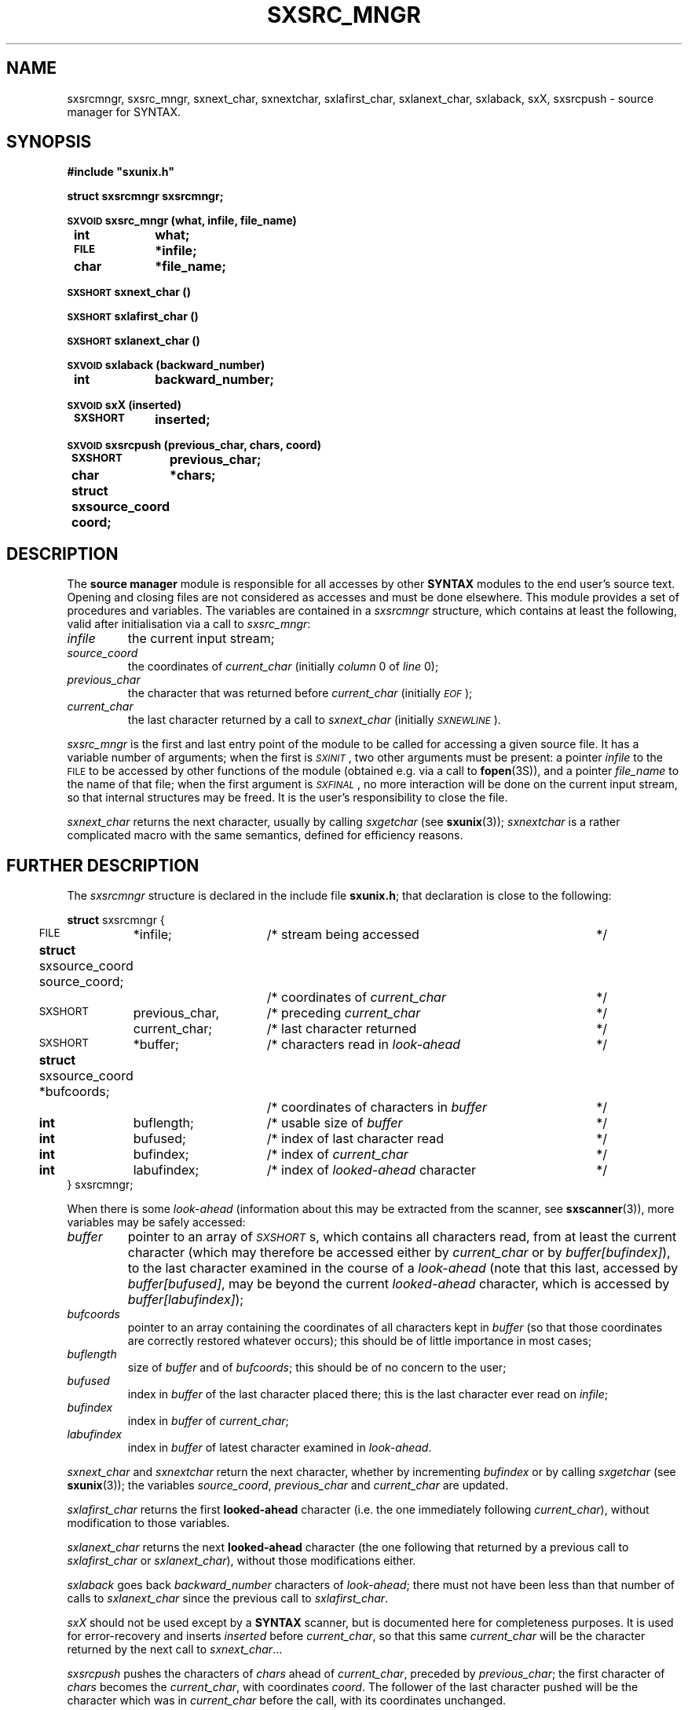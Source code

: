 .\" @(#)sxsrc_mngr.3	- SYNTAX [unix] - 29 Decembre 1987
.TH SXSRC_MNGR 3 "SYNTAX\[rg]"
.SH NAME
sxsrcmngr,
sxsrc_mngr,
sxnext_char,
sxnextchar,
sxlafirst_char,
sxlanext_char,
sxlaback,
sxX,
sxsrcpush
\- source manager for SYNTAX.
.SH SYNOPSIS
.nf
.ta \w'\s-2SXVOID\s0  'u +\w'\s-2SXSHORT\s0  'u
.B
#include "sxunix.h"
.PP
.B
struct sxsrcmngr  sxsrcmngr\|;
.PP
.B
\s-2SXVOID\s0 sxsrc_mngr (what, infile, file_name)
.B
	int	 what\|;
.B
	\s-2FILE\s0	*infile\|;
.B
	char	*file_name\|;
.PP
.B
\s-2SXSHORT\s0 sxnext_char ()
.PP
.B
\s-2SXSHORT\s0 sxlafirst_char ()
.PP
.B
\s-2SXSHORT\s0 sxlanext_char ()
.PP
.B
\s-2SXVOID\s0 sxlaback (backward_number)
.B
	int	backward_number\|;
.PP
.B
\s-2SXVOID\s0 sxX (inserted)
.B
	\s-2SXSHORT\s0	inserted\|;
.PP
.B
\s-2SXVOID\s0 sxsrcpush (previous_char, chars, coord)
.B
	\s-2SXSHORT\s0	 previous_char\|;
.B
	char	*chars\|;
.B
	struct sxsource_coord  coord\|;
.fi
.SH DESCRIPTION
The
.B source manager
module is responsible for all accesses by other
.B SYNTAX
modules to the end user's source text.
Opening and closing files are not considered as accesses and must be
done elsewhere.
This module provides a set of procedures and variables.
The variables are contained in a
.I sxsrcmngr
structure, which contains at least the following, valid after
initialisation via a call to
.IR sxsrc_mngr \|:
.TP
.I infile
the current input stream\|;
.TP
.I source_coord
the coordinates of
.I current_char
(initially
.I column
0 of
.I line
0)\|;
.TP
.I previous_char
the character that was returned before
.I current_char
(initially \fI\s-2EOF\s0\fP)\|;
.TP
.I current_char
the last character returned by a call to
.I sxnext_char
(initially
.IR \s-2SXNEWLINE\s0 ).
.LP
.I sxsrc_mngr
is the first and last entry point of the module to be called for
accessing a given source file.
It has a variable number of arguments\|; when the first is
.IR \s-2SXINIT\s0 ,
two other arguments must be present\|: a pointer
.I infile
to the \s-2FILE\s0 to be accessed by other functions of the module
(obtained e.g. via a call to
.BR fopen (3S)),
and a pointer
.I file_name
to the name of that file\|; when the first argument is
.IR \s-2SXFINAL\s0 ,
no more interaction will be done on the current input stream, so that
internal structures may be freed.
It is the user's responsibility to close the file.
.PP
.I sxnext_char
returns the next character, usually by calling
.I sxgetchar
(see
.BR sxunix (3))\|;
.I sxnextchar
is a rather complicated macro with the same semantics, defined for
efficiency reasons.
.ne 8
.SH "FURTHER DESCRIPTION"
The
.I sxsrcmngr
structure is declared in the include file
.BR sxunix.h \|;
that declaration is close to the following\|:

.nf
.ta \w'\fBstru'u +\w'\s-2SXSHORT\s0  'u +\w' previous_char, 'u +\w'/* coordinates of characters in \fIbuffer\fP\| 'u
.ne 2
\fBstruct\fP sxsrcmngr {
	\s-2FILE\s0	*infile\|;	/* stream being accessed	*/
.ne 2
	\fBstruct\fP sxsource_coord  source_coord\|;
			/* coordinates of \fIcurrent_char\fP	*/
.ne 2
	\s-2SXSHORT\s0	 previous_char,	/* preceding \fIcurrent_char\fP	*/
		 current_char\|;	/* last character returned	*/
.\"	\s-2SXBOOLEAN\s0	 has_buffer\|;	/* of internal interest only	*/
	\s-2SXSHORT\s0	*buffer\|;	/* characters read in \fIlook-ahead\fP	*/
.ne 2
	\fBstruct\fP sxsource_coord *bufcoords\|;
			/* coordinates of characters in \fIbuffer\fP	*/
	\fBint\fP	 buflength\|;	/* usable size of \fIbuffer\fP	*/
	\fBint\fP	 bufused\|;	/* index of last character read	*/
.ne 3
	\fBint\fP	 bufindex\|;	/* index of \fIcurrent_char\fP	*/
	\fBint\fP	 labufindex\|;	/* index of \fIlooked-ahead\fP character	*/
} sxsrcmngr\|;
.fi
.LP
When there is some
.I look-ahead
(information about this may be extracted from the scanner, see
.BR sxscanner (3)),
.\"the variable
.\".I has_buffer
.\"is set to
.\".I \s-2SXTRUE\s0
.\"(but the converse is not true).
.\"In that case,
more variables may be safely accessed\|:
.TP
.I buffer
pointer to an array of
.IR \s-2SXSHORT\s0 s,
which contains all characters read, from at least the current
character (which may therefore be accessed either by
.I current_char
or by \fIbuffer\|[bufindex]\fP), to the last character examined in the
course of a
.I look-ahead
(note that this last, accessed by \fIbuffer\|[bufused]\fP, may be
beyond the current
.I looked-ahead
character, which is accessed by \fIbuffer\|[labufindex]\fP)\|;
.TP
.I bufcoords
pointer to an array containing the coordinates of all characters kept
in
.I buffer
(so that those coordinates are correctly restored whatever occurs)\|;
this should be of little importance in most cases\|;
.TP
.I buflength
size of
.I buffer
and of
.IR bufcoords \|;
this should be of no concern to the user\|;
.TP
.I bufused
index in
.I buffer
of the last character placed there\|; this is the last character ever
read on
.IR infile \|;
.TP
.I bufindex
index in
.I buffer
of
.IR current_char \|;
.TP
.I labufindex
index in
.I buffer
of latest character examined in
.IR look-ahead .
.PP
.I sxnext_char
and
.I sxnextchar
return the next character, whether by incrementing
.I bufindex
or by calling
.I sxgetchar
(see
.BR sxunix (3))\|;
the variables
.IR source_coord ,
.I previous_char
and
.I current_char
are updated.
.PP
.I sxlafirst_char
returns the first
.B looked-ahead
character (i.e. the one immediately following
.IR current_char ),
without modification to those variables.
.PP
.I sxlanext_char
returns the next
.B looked-ahead
character (the one following that returned by a previous call to
.I sxlafirst_char
or
.IR sxlanext_char ),
without those modifications either.
.PP
.I sxlaback
goes back
.I backward_number
characters of
.IR look-ahead \|;
there must not have been less than that number of calls to
.I sxlanext_char
since the previous call to
.IR sxlafirst_char .
.PP
.I sxX
should not be used except by a
.B SYNTAX
scanner, but is documented here for completeness purposes.
It is used for error-recovery and inserts
.I inserted
before
.IR current_char ,
so that this same
.I current_char
will be the character returned by the next call to
.IR sxnext_char \|.\|.\|.
.PP
.I sxsrcpush
pushes the characters of
.I chars
ahead of
.IR current_char ,
preceded by
.IR previous_char \|;
the first character of
.I chars
becomes the
.IR current_char ,
with coordinates
.IR coord .
The follower of the last character pushed will be the character which
was in
.I current_char
before the call, with its coordinates unchanged.
.SH "SEE ALSO"
sxunix(3),
sxscanner(3)
and the \fISYNTAX Reference Manual\fP.
.SH NOTES
The contents of the structure
.I sxsrcmngr
must be saved and restored by the user when switching between source
files.
.I sxsrc_mngr
must be called with
.I \s-2SXINIT\s0
each time a new source file has been opened, with
.I \s-2SXFINAL\s0
each time an old source file will be closed.
.PP
.I sxnext_char
will try to read past an \s-2EOF\s0 if required to (and will usually
succeed when input is from a terminal).
.PP
It is possible to make believe a C string comes from a file, by
suitable use of
.IR sxsrcpush .
.PP
The
.I coordinates
managed by this module are not related to the builtin predicates of
.BR sxscanner (3).
.SH BUGS
There is no simple way to start reading in the middle of a stream\|:
the
.I source_coord
in particular cannot be correctly positioned except by horrendous
means.
.PP
Since the second argument to
.I sxsrcpush
is a character pointer, inserting some funny characters may be
invalidly done (on a machine with signed characters on eight bits, if
\s-2EOF\s0 is defined as the integer value \-1, insertion of "\^\\\^377"
will probably result in an insertion of \s-2EOF\s0).
Furthermore, insertion of a null character cannot be done that way.

